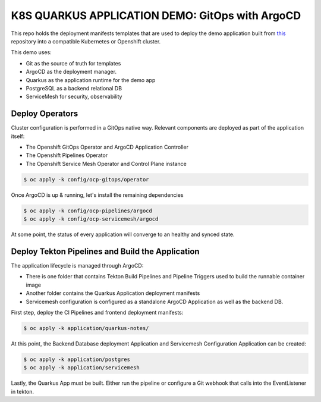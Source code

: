 K8S QUARKUS APPLICATION DEMO: GitOps with ArgoCD
================================================

This repo holds the deployment manifests templates that are used to deploy the demo application built from this_ repository into a compatible Kubernetes or Openshift cluster.

This demo uses:

- Git as the source of truth for templates
- ArgoCD as the deployment manager.
- Quarkus as the application runtime for the demo app
- PostgreSQL as a backend relational DB
- ServiceMesh for security, observability

Deploy Operators
----------------

Cluster configuration is performed in a GitOps native way. Relevant components are deployed as part of the application itself:

- The Openshift GitOps Operator and ArgoCD Application Controller
- The Openshift Pipelines Operator
- The Openshift Service Mesh Operator and Control Plane instance

.. code:: bash

  $ oc apply -k config/ocp-gitops/operator

Once ArgoCD is up & running, let's  install the remaining dependencies

.. code:: bash

  $ oc apply -k config/ocp-pipelines/argocd
  $ oc apply -k config/ocp-servicemesh/argocd

At some point, the status of every application will converge to an healthy and synced state.

Deploy Tekton Pipelines and Build the Application
-------------------------------------------------

The application lifecycle is managed through ArgoCD:

- There is one folder that contains Tekton Build Pipelines and Pipeline Triggers used to build the runnable container image
- Another folder contains the Quarkus Application deployment manifests
- Servicemesh configuration is configured as a standalone ArgoCD Application as well as the backend DB.

First step, deploy the CI Pipelines and frontend deployment manifests:

.. code:: bash

  $ oc apply -k application/quarkus-notes/

At this point, the Backend Database deployment Application and Servicemesh Configuration Application can be created:

.. code:: bash

  $ oc apply -k application/postgres
  $ oc apply -k application/servicemesh

Lastly, the Quarkus App must be built. Either run the pipeline or configure a Git webhook that calls into the EventListener in tekton.

.. _this: https://github.com/mcaimi/quarkus-notes.git
